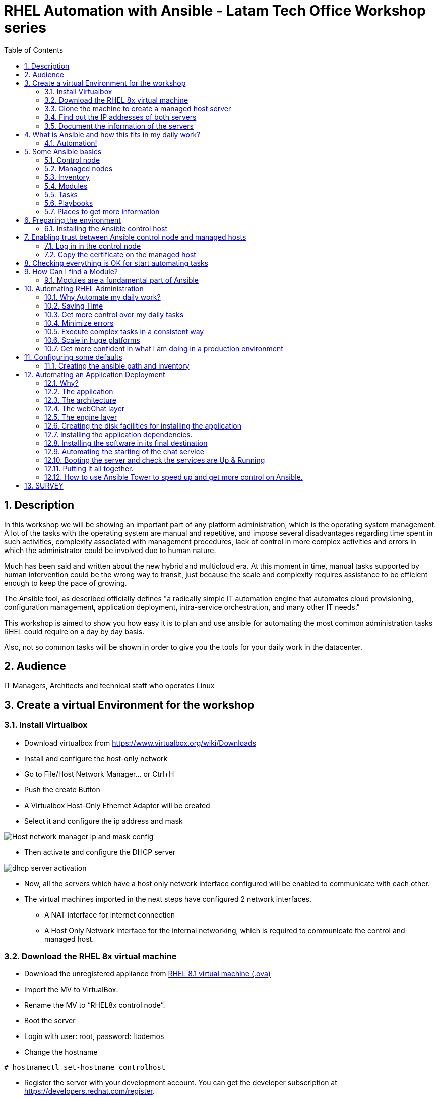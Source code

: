:scrollbar:
:data-uri:
:toc2:
:imagesdir: images

= RHEL Automation with Ansible - Latam Tech Office Workshop series

:numbered:

== Description

In this workshop we will be showing an important part of any platform administration, which is the operating system management. A lot of the tasks with the operating system are manual and repetitive, and impose several disadvantages regarding time spent in such activities, complexity associated with management procedures, lack of control in more complex activities and errors in which the administrator could be involved due to human nature.

Much has been said and written about the new hybrid and multicloud era. At this moment in time, manual tasks supported by human intervention could be the wrong way to transit, just because the scale and complexity requires assistance to be efficient enough to keep the pace of growing.

The Ansible tool, as described officially defines  "a radically simple IT automation engine that automates cloud provisioning, configuration management, application deployment, intra-service orchestration, and many other IT needs." 

This workshop is aimed to show you how easy it is to plan and use ansible for automating the most common administration tasks RHEL could require on a day by day basis.

Also, not so common tasks will be shown in order to give you the tools for your daily work in the datacenter.

== Audience
IT Managers, Architects and technical staff who operates Linux

== Create a virtual Environment for the workshop

=== Install Virtualbox

* Download virtualbox from https://www.virtualbox.org/wiki/Downloads
* Install and configure the host-only network 
* Go to File/Host Network Manager… or Ctrl+H
* Push the create Button
* A Virtualbox Host-Only Ethernet Adapter will be created
* Select it and configure the ip address and mask

image::host_network_manager_ip_mask_config.png[Host network manager ip and mask config]

* Then activate and configure the DHCP server

image::dhcp_activation.png[dhcp server activation]

* Now, all the servers which have a host only network interface configured will be enabled to communicate with each other.
* The virtual machines imported in the next steps have configured 2 network interfaces.
- A NAT interface for internet connection
- A Host Only Network Interface for the internal networking, which is required to communicate the control and managed host.

=== Download the RHEL 8x virtual machine


* Download the unregistered appliance from 
https://1drv.ms/u/s!AjxeDEQoUvfXmgEVes7JRvcp-Hpc?e=FVQN1G[RHEL 8.1 virtual machine (.ova)^]
* Import the MV to VirtualBox.
* Rename the MV to “RHEL8x control node”.
* Boot the server
* Login with user: root, password: ltodemos
* Change the hostname

[source,bash]
-----------------
# hostnamectl set-hostname controlhost
-----------------

* Register the server with your development account. You can get the developer subscription at https://developers.redhat.com/register.

[source,bash]
-----------------
# subscription-manager register --auto-attach
-----------------
* Introduce your username and password with your subscription credentials.
* Update the server

[source,bash]
-----------------
# yum update
-----------------

=== Clone the machine to create a managed host server

* Do a poweroff from the rhel server already installed
* From VirtualBox, select the MV and clone it executing (menu) machine/clone or (Ctrl-O) to clone the server to be a managed host.
* Define a new MAC address policy to a “generate a new MAC address for all network adapters”
* Change the name to “RHEL8x managed host”.
* Boot the server
* Login with user: root, password: ltodemos
* Change the hostname

[source,bash]
-----------------
# hostnamectl set-hostname managedhost
-----------------
* Register the server with your development account

[source,bash]
-----------------
# subscription-manager register --auto-attach
-----------------

* Introduce your username and password with your subscription credentials.

=== Find out the IP addresses of both servers

Login in both servers and check their IP addresses issuing

[source,bash]
-----------------
# ifconfig enp0s8
-----------------

Write down the ip for future references.

=== Document the information of the servers

Fill the table below.

[options="header"]
|=======================
|Server | ip address
|Control host |
|Managed host |
|=======================

[NOTE]
At this point you have 2 servers, a control host and a managed host. These are the servers you need to follow this workshop.

== What is Ansible and how this fits in my daily work?
=== Automation!

As the Encyclopedia Britannica defines, “automation can be defined as a technology concerned with performing a process by means of programmed commands combined with automatic feedback control to ensure proper execution of the instructions. The resulting system is capable of operating without human intervention.” 

Automation has been with us for years, indeed the evolution of humanity is based on the notion of “how do I automate a process with repetitive tasks, in order to be more accurate, precise and fast in the execution”.

History is plagued with stories of automation. Gutenberg Printing Press, The Ford’s production line, Coffee machines, Bread Making Machine, Spotify, Amazon online, etc, etc, etc.

In the IT world, automation is even more necessary to execute repetitive tasks to bring a system to its usability state. This is where Ansible comes in this movie.

From https://www.ansible.com/overview/how-ansible-works we can rescue the following description:

“Ansible is a radically simple IT automation engine that automates cloud provisioning, configuration management, application deployment, intra-service orchestration, and many other IT needs.”

The vast majority of activities you execute on a daily basis for managing and configuring your RHEL (or any other linux or windows OS) can be expressed as a playbook and done automatically on managed hosts.

The goal of this workshop is to propose to participants a practical view of what Ansible can do for helping administrators and developers execute repetitive tasks on the management side of RHEL, in order to be more productive in less time.

== Some Ansible basics

=== Control node

Any machine with Ansible installed. You can run commands and playbooks, invoking /usr/bin/ansible or /usr/bin/ansible-playbook, from any control node. You can use any computer that has Python installed on it as a control node - laptops, shared desktops, and servers can all run Ansible. However, you cannot use a Windows machine as a control node. You can have multiple control nodes.

=== Managed nodes

The network devices (and/or servers) you manage with Ansible. Managed nodes are also sometimes called “hosts”. Ansible is not installed on managed nodes.

=== Inventory

A list of managed nodes. An inventory file is also sometimes called a “hostfile”. Your inventory can specify information like IP address for each managed node. An inventory can also organize managed nodes, creating and nesting groups for easier scaling.

=== Modules 

The units of code Ansible executes. Each module has a particular use, from administering users on a specific type of database to managing VLAN interfaces on a specific type of network device. You can invoke a single module with a task, or invoke several different modules in a playbook.

=== Tasks

The units of action in Ansible. You can execute a single task once with an ad-hoc command.

=== Playbooks

Ordered lists of tasks, saved so you can run those tasks in that order repeatedly. Playbooks can include variables as well as tasks. Playbooks are written in YAML and are easy to read, write, share and understand. 

=== Places to get more information

|=======================
|https://docs.ansible.com/ansible/latest/network/getting_started/basic_concepts.html
|https://www.ansible.com/overview/how-ansible-work
|=======================

== Preparing the environment
=== Installing the Ansible control host
==== Log In in the Control Node

Use the root account with ltodemos password to log in to this server with the IP logged in previous steps.

[NOTE]
If you are in Windows you can download putty for conveniently create 2 entries for log in to the control and management hosts.

==== Finding the repository
[source,bash]
-----------------
# yum repolist all | grep -i ansible

ansible-2-for-rhel-8-x86_64-debug-rpms     Red Hat Ans disabled
ansible-2-for-rhel-8-x86_64-rpms           Red Hat Ans disabled
ansible-2-for-rhel-8-x86_64-source-rpms    Red Hat Ans disabled
Ansible-2.8-for-rhel-8-x86_64-debug-rpms   Red Hat Ans disabled
ansible-2.8-for-rhel-8-x86_64-rpms         Red Hat Ans disabled
ansible-2.8-for-rhel-8-x86_64-source-rpms  Red Hat Ans disabled
ansible-2.9-for-rhel-8-x86_64-debug-rpms   Red Hat Ans disabled
ansible-2.9-for-rhel-8-x86_64-rpms         Red Hat Ans disabled
ansible-2.9-for-rhel-8-x86_64-source-rpms  Red Hat Ans disabled
-----------------
==== Enabling the repository

[source,bash]
-----------------
# subscription-manager repos --enable ansible-2.9-for-rhel-8-x86_64-rpms
-----------------

==== Installing Ansible and its dependencies
[source,bash]
-----------------
# yum install ansible -y
-----------------

==== Check everything is ok
[source,bash]
-----------------
# ansible --version
ansible 2.9.2
config file = /etc/ansible/ansible.cfg
configured module search path = ['/root/.ansible/plugins/modules', '/usr/share/ansible/plugins/modules']
ansible python module location = /usr/lib/python3.6/site-packages/ansible
executable location = /usr/bin/ansible
python version = 3.6.8 (default, Oct 11 2019, 15:04:54) [GCC 8.3.1 20190507 (Red Hat 8.3.1-4)]
-----------------

[NOTE]
In this stage, everything is set up for going forward and start automation!

== Enabling trust between Ansible control node and managed hosts
To speed up any of the actions proposed in this workshop we recommend creating a trust domain, which is easy to do following a simple steps.

==== Log in in the control node

When asking for a password just press enter.

[source,bash]
-----------------
# ssh-keygen -t rsa

Generating public/private rsa key pair.
Enter file in which to save the key (/root/.ssh/id_rsa):
Enter passphrase (empty for no passphrase):
Enter same passphrase again:
Your identification has been saved in /root/.ssh/id_rsa.
Your public key has been saved in /root/.ssh/id_rsa.pub.
The key fingerprint is:
SHA256:Ka1jUHpXm0z7fZ1fJYCWqU5ejMmkJWbyj63Cu44I49s root@controlnode
The key's randomart image is:
+---[RSA 3072]----+
|                 |
|           +     |
|    . = o B .    |
|     B B @ + .   |
|    o = S B   . .|
|     o @ . . . .+|
|o  .  = =   . ..+|
|oo..o. o       .o|
|.ooE++.         .|
+----[SHA256]-----+
-----------------

==== Copy the certificate on the managed host

[source,bash]
-----------------
# ssh-copy-id root@managedhost

/usr/bin/ssh-copy-id: INFO: Source of key(s) to be installed: "/root/.ssh/id_rsa.pub"
/usr/bin/ssh-copy-id: INFO: attempting to log in with the new key(s), to filter out any that are already installed
/usr/bin/ssh-copy-id: INFO: 1 key(s) remain to be installed -- if you are prompted now it is to install the new keys
root@192.168.56.121's password:

Number of key(s) added: 1

Now try logging into the machine, with:   ssh root@192.168.56.121
and check to make sure that only the key(s) you wanted were added.
-----------------

[NOTE]
Now there is trust between control and managed host. We are ready for the next step.

== Checking everything is OK for start automating tasks

Our first task is to check if our control node is able to execute a module on the managed host. This is very simple executing an ad-hoc command.

From control node execute the following command replacing ipmanagedhosts with the IP address of your managed host

[source, bash]
-------------------
# ansible all -i 'ip_of_managed_hosts,' -m ping

ipmanagedhosts | SUCCESS => {
    "ansible_facts": {
        "discovered_interpreter_python": "/usr/libexec/platform-python"
    },
    "changed": false,
    "ping": "pong"
}
-------------------

An example with the ip 192.168.56.119 as the managed host.

[source, bash]
-------------------
# ansible all -i '192.168.56.119,' -m ping

192.168.56.119 | SUCCESS => {
    "ansible_facts": {
        "discovered_interpreter_python": "/usr/libexec/platform-python"
    },
    "changed": false,
    "ping": "pong"
}
-------------------

[NOTE]
Look at the tag “ping” at the end of the JSON returned. If everything is ok, the result is “pong”

[NOTE]
Ping Module: This module is used to connect to the host, verify a usable python and return pong on success

== How Can I find a Module?

=== Modules are a fundamental part of Ansible
Modules do a variety of tasks that can be included in playbooks for automating complex procedures.

The best part of modules is that they are very well documented, so is a nice journey to go to the big list and see what they can do for us.
Accessing the module documentation
https://docs.ansible.com/ansible/latest/modules/modules_by_category.html 
Let’s find our first module

We can run ad-hoc commands on managed hosts with the module “command”. 

The module can be found at

https://docs.ansible.com/ansible/latest/modules/command_module.html?highlight=command

Let’s find out if the module cab me executed as an ad-hoc command

[source,bash]
--------------------
#  ansible all -i '192.168.56.119,' -m command -a "cat /etc/motd"

192.168.56.119 | CHANGED | rc=0 >>
  _____          _   _    _       _
 |  __ \        | | | |  | |     | |
 | |__) |___  __| | | |__| | __ _| |_
 |  _  // _ \/ _` | |  __  |/ _` | __|
 | | \ \  __/ (_| | | |  | | (_| | |_
 |_|  \_\___|\__,_| |_|  |_|\__,_|\__|
  _   _______ ____        _
 | | |__   __/ __ \      | |
 | |    | | | |  | |   __| | ___ _ __ ___   ___  ___
 | |    | | | |  | |  / _` |/ _ \ '_ ` _ \ / _ \/ __|
 | |____| | | |__| | | (_| |  __/ | | | | | (_) \__ \
 |______|_|  \____/   \__,_|\___|_| |_| |_|\___/|___/
--------------------

So Far So Good!

== Automating RHEL Administration

=== Why Automate my daily work?

It is a good question. There are several reasons why automation could save my life as an administrator.

But, let me be clear. My job is important as an administrator, and it could be even more important if I use my time and effort wisely to propose new ways of executing tasks making my company make more revenue. Isn't that great?

We are going to look at the different perspectives why automation is so important as far as a RHEL administration is concerned.

=== Saving Time

First and foremost, automation can be used to save time. If I save time doing every day work, I can do more, but this is only the tip of the iceberg.

=== Get more control over my daily tasks

Having a tool that does exactly what it is supposed to do, all the time, could give administrators peace of mind doing repetitive configuration and deployment tasks. More control over my daily job with more confidence. 

=== Minimize errors

After a playbook is created and tested, it will be executed in exactly the same way, all the time. No human errors due to misspelled commands or enter key error.

=== Execute complex tasks in a consistent way

Every time a procedure is executed, no matter how complex it is, administrators could expect the same results, in one server or in a huge amount of them.

=== Scale in huge platforms

Ansible can assist to execute tasks in 1, 2 or n servers, locally or remotely located. The real power of ansible is the ability to delegate complex and extensive jobs to the angine in order to it to take care of the execution cna completion.
Document well my job

One of the nice features of ansible is that the output of every playbook executed could be used to document what happened in every run. This is proof of execution that can be used to create more complex management documents.

=== Get more confident in what I am doing in a production environment

When we often execute playbooks with predecible results every time, is natural to be confident about tasks otherwise need to be done manually and are prone to human errors.

== Configuring some defaults

For this workshop we need to create some defaults in order to have the basics to execute playbooks in a straightforward manner.

=== Creating the ansible path and inventory

[source,bash]
----------------------
# mkdir /root/ansible
# cd /root/ansible
# echo  $'[managedhosts] \nip_address' > inventory

The ipaddress must be replaced by the ip of the managed hosts. 

In the example below the ip address of the managed host in the lab is 192.168.56.119.

# echo  $'[managedhosts] \n192.168.56.119' > inventory

# more inventory
[managedhosts]
192.168.56.119
----------------------

== Automating an Application Deployment

=== Why?

Be repeatable when an application deployment is concerned is crucial to survive in this automated world, where virtualization and cloud naive applications have taken control of a lot of aspects of our data centers.

Having the ability to deploy complex layouts and architectures in a virtualized environment, on-premise or not, is part of being at the speed of the 4th revolution.

Automated scalability in many cases is the name of the game, so whether it is the first time the application is deployed or several instances are needed to keep up with the demand, we need tools that keep us apart from the time consuming and error prone manual tasks.

This workshop has the main goal of showing you how to use ansible to deploy an application, from the RHEL management perspective.

Let’s get our hands dirty from now on...

=== The application

For this workshop we are going to implement a simple yet powerful general purpose application that could be used for multiple purposes. This app is a simple service provider that can be customized for any requirement in which there exists the necessity of access to the services to obtain something… bare with me, so I am going to explain this in detail.

=== The architecture

image::apparchitecture.png[Architecture Diagram]

=== The webChat layer

This layer exposes through the port 8080 a web interface to interact with, also expose an api.

* https://server_ip:8080/chat redirect to the app
* https://server_ip:8080/api?chat&question= define a simple api to ask to the service

Needless to say that it needs the engine up & running for working properly.

=== The engine layer

This layer exposes through the port 9095 via linux sockets a chat service.

* server_ip:9095/chat can be interrogated with an ansible question.

This service is essential for the webChat layer to work properly.

=== Creating the disk facilities for installing the application

We need to copy the source code to our managed hosts. Every managed host has 2 devices on /dev for creating a volume group. Such is the case of:

- /dev/sdb
- /dev/sdc

We need to create a volume group out of these two devices. This volume group will be named as *chatbotVG*. Inside this volume group we are going to create a logical volume named *data*. This logical volume will be mounted in a directory called /home/chatbot. This needs to be translated to a Playbook for automating this OS admin tasks in a consistent way.

Let's begin by checking that boths devices are present

[source,bash]
---------------------
# vim chatbotCreateFilesystem.yml

---
  - name: Creating the chatbot filesystem
    
    hosts: '{{ hosts2manage | default("managedhosts") }}'
    
    become: yes
    become_user: root

    tasks:

      - name: check sdb
        block:
          - name: checking for device /dev/sdb
            set_fact: proceedWithInstallation=yes
            when:  hostvars[inventory_hostname]["ansible_facts"]["devices"]["sdb"] 
        rescue:
          - name: Device /dev/sdb does not exist!
            set_fact: proceedWithInstallation=no
          

      - name: check sdc
        block:
          - name: checking for device /dev/sdc
            set_fact: proceedWithInstallation=yes
            when:  hostvars[inventory_hostname]["ansible_facts"]["devices"]["sdc"] 
        rescue:
          - name: Device /dev/sdc does not exist!
            set_fact: proceedWithInstallation=no
        when:
          - hostvars[inventory_hostname]['proceedWithInstallation']
...
---------------------

The playbook needs hosts to operate on. We are using here a JINJA2 template and the "default" filter to tell Ansible that hosts to operate on must be took from the defualt value, which is "hostsmanaged" or from "--extra-vars" values which needs to be defined as *--extra-vars* "hosts2manage=whichever host we need to operate on".  

We need to create filessystems and mount them, and this activities need privileges, so we are instructing Ansible to escalate privileges with *become* clause set to true. We are also telling Ansible to become to the root user, with *become_user* clause, to execute all the actions defined in the playbook's *tasks* section.

Here we have coded a Block. A block enables us to manage errors easily. We start with hosts: managedhosts as in inventory file has been set. For each IP address present in the group "managedhosts", ansible will execute the actions inside "TASKS" directive. 

We are going to check the "hostvars" content, which is populated when the *gather_facts* module is automatically executed. In this case we are checking the value of the dictionary with hostvars[inventory_hostname]["ansible_facts"]["devices"]["sdb"] (and sdc) to determine if sdb/sdc exist.

[NOTE]
https://docs.ansible.com/ansible/latest/modules/gather_facts_module.html[gather_facts module reference]

[NOTE]
hostvars is a dictionary keyed by each host.

In case one or both devices are not present, a fact is created called "proceedWithInstallation", which is global, that will be useful to execute the rest of our playbook. If this variable is set to "no", further installation won't be executed. This occurs in the *rescue* clause where we use *set_fact* module to update the "proceedWithIntsllation" variable.

The trick here is to use the *when* clause to check for the existance of the device in the facts gathered. 

*when:  hostvars[inventory_hostname]["ansible_facts"]["devices"]["sdb"]*

Here the *when* clause needs to check if this value is present with the keys "devices" and "sdb". 

After we check the existence of our devices we proceed to create the volume group and logical volume to be mounted.

So, let's see the next part of our playbook.

[source,bash]
--------------------
...
      - name: creating disk facilities
        block:
          - name: Creating chatbot Volume group.
            lvg:
              pvs: "/dev/sdb,/dev/sdc"
              vg: "chatbotVG"
              pv_options: '-Z y'
              force: no
              state: present

          - name: Creating data Logical Volume.
            lvol:
              vg: "chatbotVG"
              lv: "data"
              size: 10g
              active: yes
              force: no
              state: present

          - name: Creating a XFS filesystem on lvm /dev/mapper/chatbotVG-data.
            filesystem:
              fstype: "xfs"
              dev: "/dev/mapper/chatbotVG-data"
              force: no

          - name: Creating the mounting point /home/chatbot.
            file:
              path: "/home/chatbot/"
              state: directory
              mode: '0700'

          - name: Mount the  filesystem.
            mount:
              path: "/home/chatbot"
              src: "/dev/mapper/chatbotVG-data"
              fstype: "xfs"
              opts: rw,nosuid,noexec
              state: mounted

        when:
          - hostvars[inventory_hostname]['proceedWithInstallation']

        
      - name: Error on disk creation results
        debug: 
          msg: "An error occured when trying to create the disk facilities for the chatbot, aborting installation! {{hostvars[inventory_hostname]['proceedWithInstallation']}}"
        when:  
          - not hostvars[inventory_hostname]['proceedWithInstallation']      
--------------------
          
Another block is created with a *when* clause to execute the procedure if both devices are present. 

The playbook proceeds with the following:

- Create a volume group called *chatbotVG* with "sdb" and "sdc" devices using *lvg* ansible module.
- Create a logical volume called *data* which size is 4 Gb using *lvol* ansible module.
- Create a filesystem XFS on "/dev/mapper/chatbotVG-data" using *filesystem* ansible module.
- Create a mount point called "/home/chatbot"  using *file* ansible module.
- Mount "/dev/mapper/chatbotVG-data" on "/home/chatbot" using *mount* ansible module.

So, the execution is pretty straighforward using *ansible-playbook* command.

[source, bash]
------------------
# ansible-playbook chatbotCreateFilesystem.yml -i ./inventory

PLAY [Creating the chatbot filesystem] ******************************************************************************************************************************************

TASK [Gathering Facts] ***************************************************************************************************************************************
ok: [192.168.56.119]

TASK [checking for device /dev/sdb] **************************************************************************************************************************
ok: [192.168.56.119]

TASK [checking for device /dev/sdc] **************************************************************************************************************************
ok: [192.168.56.119]

TASK [Creating chatbot Volume group.] ************************************************************************************************************************
changed: [192.168.56.119]

TASK [Creating data Logical Volume.] *************************************************************************************************************************
changed: [192.168.56.119]

TASK [Creating a XFS filesystem on lvm /dev/mapper/chatbotVG-data.] ******************************************************************************************
changed: [192.168.56.119]

TASK [Creating the mounting point /home/chatbot.] ************************************************************************************************************
changed: [192.168.56.119]

TASK [Mount the  filesystem.] ********************************************************************************************************************************
changed: [192.168.56.119]

TASK [Error on disk creation results] ************************************************************************************************************************
skipping: [192.168.56.119]

PLAY RECAP ***************************************************************************************************************************************************
192.168.56.119             : ok=8    changed=5    unreachable=0    failed=0    skipped=1    rescued=0    ignored=0

------------------

The playbook operates on the default value "hostsmanaged", nevertheless we can execute the playbook using different hosts, just by defining the "hosts2manage" variable on the command line like this:

[source, bash]
------------------
# ansible-playbook chatbotCreateFilesystem.yml -i ./inventory --extra-vars "hosts2manage=all"
------------------

Also, Every task executed has some hints of what just happened. 

* changed. It is shown when the task has been successfully executed and the action changes something in the remote host. This could be that, for example, the filesystem that did not exist was created.

* ok: nothing was changed on the remote host because, by the idempotent nature, ansible determined nothing had to be done in order to get the result expected.

* skipping: By a conditional condition, the task was skipped. In this playbook, a task that expects an error was not executed because there were no errorrs in the execution.

[NOTE] 
At this stage, the filesystem was created and mounted on "/home/chatbot". This directory will be used for cloning the github repository where the application is stored.

[NOTE]
Let's think about how we can reverse all these changes in a playbook.

=== installing the application dependencies.

The chatbot application is python 3 based, so we need to install python 3 on our remote servers. We are going to create a playbook for installing this package, but also check and install the required libraries if needed. When we say "if needed" we refer ourselves to the fact that ansible is an *idempotent tool*. Ansible will look to get to the desired state (installed). If the package or the libraries are already installed any of the actions associated will be executed.

[NOTE] 
Also, we will need to install *git* in order for the remote host to be able to clone the chatbot application repository.

Let's start by creating this playbook.

[NOTE] by now, we are creating independent Playbooks as big blocks, as far as simplicity of explanation is concerned. At the end we will be using the Ansible *import_playbook* directive to import every individual playbook and execute them as a whole.

[source,bash]
----------------------
# vim chatbotInstallPythonDependencies.yml

---
  - name: Installing software dependencies
    hosts: '{{ hosts2manage | default("managedhosts") }}'

    become: yes
    become_user: root
    
    gather_facts: no 
    
    tasks:
    
      - name: installing python 3
        yum: 
          name: python3
          state: latest

      - name: installing git
        yum: 
          name: git
          state: latest
   
      - name: installing firewalld
        yum: 
          name: firewalld
          state: latest
   
      - name: installing nltk
        pip:
          name: nltk
          state: latest
          extra_args: --no-cache-dir

      - name: installing tflearn
        pip:
          name: tflearn
          state: latest
          extra_args: --no-cache-dir

      - name: installing numpy
        pip:
          name: numpy
          state: latest
          extra_args: --no-cache-dir

      - name: installing tensorflow
        pip:
          name: tensorflow
          state: latest
          extra_args: --no-cache-dir

      - name: installing flask
        pip:
          name: flask
          state: latest
          extra_args: --no-cache-dir

      - name: enable firewalld service
        systemd:
          name: firewalld
          state: started
          enabled: yes    
----------------------

We don't need to gather facts in this playbook, because we don´t need any host based variable to execute tasks, so we can speed up the execution of this playbook telling Ansible not to gather information from the server is operating on, with *gather_fact*.

The hosts where Ansible is operating on are those present in the *managedhosts* group of the inventory created previously. In our case is the IP Address 192.168.56.119. 

[NOTE]
You need to change the IP address according to your servers.

The tasks defined for this stage are:

* First, we need to be sure python 3 is installed, otherwise ansible needs to make sure the latest version is installed properly. This is done by the *yum* module which needs the package name (in this case python3) and the *state*. This flag tells ansible to install the package if not present or update it to the latest version if needed.

*- name: python3*
*- state: latest*

* GIT is also needed on the remote hosts. This is because in the following playbook we will need to clone the application repository. So, we use the *yum* module again to install it.

*- name: git*
*- state: latest*

We also need to ensure firewalld is installed...

* The following actions are related to the installation of some required libraries. In this case *nltk* for natural language processing, *numpy* for numerical calculations, *tflearn* and *tensorflow* for applying artificial intelligence to the chatbot, and *flask* for the creation of the web service delivered by webChat.py. The *pip* module only needs the *name* of the libraries that need to be installed.

Finally at the end of the playbook we start the firewalld service and make it permanent using the "systemd" module.

[source,bash]
----------------------
# ansible-playbook chatbotInstallPythonDependencies.yml -i ./inventory

PLAY [Installing software dependencies] **********************************************

TASK [installing python 3] ***********************************************************
changed: [192.168.56.119]

TASK [installing git] ****************************************************************
changed: [192.168.56.119]

TASK [installing firewalld] **********************************************************
changed: [192.168.56.119]

TASK [installing nltk] ***************************************************************
changed: [192.168.56.119]

TASK [installing tflearn] ************************************************************
changed: [192.168.56.119]

TASK [installing numpy] **************************************************************
ok: [192.168.56.119]

TASK [installing tensorflow] *********************************************************
changed: [192.168.56.119]

TASK [installing flask] **************************************************************
changed: [192.168.56.119]

TASK [enable firewalld service] ******************************************************
changed: [192.168.56.119]

PLAY RECAP ***************************************************************************
192.168.56.119             : ok=9    changed=8    unreachable=0    failed=0    skipped=0    rescued=0    ignored=0

----------------------

The first three tasks install python, git and firewalld, then it continues with the actions associated with libraries installation using the *module* pip. Each one is in charge of taking the library to the state desired, by default it is "installed". Finally firewalld is started for extra security.

At the end of the execution output you can notice a *PLAY RECAP*, which in turns indicates that a number of things were changed, in this case the installation of python 3, git, firewalld, python libraries installation and if needed, the starting of firewalld service. 

[source,bash]
----------------------
PLAY RECAP ***************************************************************************
192.168.56.119             : ok=9    changed=8    unreachable=0    failed=0    skipped=0    rescued=0    ignored=0
----------------------

[NOTE] 
In this stage we are sure all prerequisites are met for installing the application.

Now let's try to optimize this playbook. Remember the first directive of a developer... *Don't repeat yourself.*

The following snipped playbook reflects some changes to optimize the playbook we wrote in the previous section.

[source,bash]
------------------------
---
  - name: Installing software dependencies
  
    hosts: '{{ hosts2manage | default("managedhosts") }}'

    become: yes
    become_user: root

    gather_facts: no 
    
    tasks:
      - name: Setting default values
        set_fact: proceedWithInstallation=yes

      - name: Installing required packages
        block: 
          - name: yum install...
            yum: 
              name: "{{ item }}"
              state: latest
            loop: 
              - python3  
              - git
              - firewalld
        rescue:
          - name: Error installing required packages!
            set_fact: proceedWithInstallation=no

      - name: Installing required python libraries
        block: 
          - name: pip install...
            pip: 
              name: "{{ item }}"
              state: latest
              extra_args: --no-cache-dir
            loop: 
              - nltk
              - tflearn
              - numpy
              - tensorflow
              - flask
        rescue:
          - name: Error installing requires python libraries!
            set_fact: proceedWithInstallation=no            

      - name: enable firewalld service
        systemd:
          name: firewalld
          state: started
          enabled: yes
------------------------

We are using the *loop* clause on each package manager module for execute a block of code using a list. This list is defined after the *loop* clause sun "-" dash to each item to operate on.

[source,bash]
------------------------
pip: 
  name: "{{ item }}"
  state: latest
  extra_args: --no-cache-dir
loop: 
  - nltk
  - tflearn
  - numpy
  - tensorflow
  - flask
------------------------

Using a ninja2 template we can instruct the *pip* module to operate on name "{{ item }}", wich is instantiated for each element of the list... in this case, nltk, tflear, numpy, ...

This way we can reduce the extension of the playbook and also make it more readable.

[source,bash]
----------------------
# ansible-playbook chatbotInstallPythonDependencies.yml -i ./inventory

PLAY [Installing software dependencies] **********************************************

TASK [Setting default values] ********************************************************
ok: [192.168.56.119]

TASK [yum install...] ****************************************************************
changed: [192.168.56.119] => (item=python3)
changed: [192.168.56.119] => (item=git)
changed: [192.168.56.119] => (item=firewalld)

TASK [pip install...] ****************************************************************
changed: [192.168.56.119] => (item=nltk)
changed: [192.168.56.119] => (item=tflearn)
ok: [192.168.56.119] => (item=numpy)
changed: [192.168.56.119] => (item=tensorflow)
changed: [192.168.56.119] => (item=flask)

TASK [enable firewalld service] ******************************************************
changed: [192.168.56.119]

PLAY RECAP ***************************************************************************
192.168.56.119             : ok=4    changed=3    unreachable=0    failed=0    skipped=0    rescued=0    ignored=0
----------------------

=== Installing the software in its final destination

For this phase, we need to clone the chatbot repository from github in the remote "/home/chatbot" filesystem. This directory contains all the sources and data needed to execute the ansible chat service.

We also need to open ports to get the application running properly and create the configuration files to manage the application as a service using the systemd facility.

[source,bash]
----------------------
# vim chatbotInstallSoftware.yml

---
  - hosts: managedhosts
    name: Installing chatbot software
    gather_facts: no
    tasks:

    - name: Cloning the chatbot software repository
      git:
        repo: 'https://github.com/ltoRhelDemos/python-ansible-chatbot.git'
        dest: /home/chatbot/
        force: yes

    - name: copying ansibleChatbotEngine.service template to /etc/systemd/system
      copy:
        src: /home/chatbot/ansibleChatbotEngine.service
        dest: /etc/systemd/system
        remote_src: yes
        mode: '0644'

    - name: copying ansibleChatbotWebInterface.service template to /etc/systemd/system
      copy:
        src: /home/chatbot/ansibleChatbotWebInterface.service
        dest: /etc/systemd/system
        remote_src: yes
        mode: '0644'
        
    - name: Openning the webservice ports
      firewalld:
        port: "{{ item }}"
        permanent: yes
        state: enabled
      loop:
        - 8080/tcp
        - 9095/tcp
      notify: "restart firewalld"

    handlers:
    - name: restarting the firewalld
      service:
        name: firewalld
        state: restarted
      listen: "restart firewalld"  
----------------------

The following steps are done:

* Using the *git* module we are cloning the chatbot application repository on "/home/chatbot" filesystem
* The *copy" module is used to copy the two configuration files needed for systemd to start, stop, enable, disable and get the status of our services, the chatbot engine and the web interface service.
* Then we use the *firewalld* module in order to open the ports 8085 and 9095 (tcp) making them permanent.
* If the ports are not opened then each task send a notification to the handler that is in charge of restarting the firewalld service.
* Only if any of the ports are opened then the handler for restarting the firewalld is triggered, rebooting the service.

[source,bash]
----------------------
# ansible-playbook chatbotInstallSoftware.yml -i ./inventory

PLAY [Installing chatbot software] ***************************************************

TASK [Setting reboot to "no" unless needed] ******************************************
ok: [192.168.56.119]

TASK [Clonning the chatbot software repository] **************************************
changed: [192.168.56.119]

TASK [copying ansibleChatbotEngine.service template to /etc/systemd/system] **********
changed: [192.168.56.119]

TASK [copying ansibleChatbotWebInterface.service template to /etc/systemd/system] ****
changed: [192.168.56.119]

TASK [Openning the webservice port 8080] *********************************************
changed: [192.168.56.119] => (item=8080/tcp)
changed: [192.168.56.119] => (item=9095/tcp)

RUNNING HANDLER [restarting the firewalld] *******************************************
changed: [192.168.56.119]

PLAY RECAP ***************************************************************************
192.168.56.119             : ok=6    changed=6    unreachable=0    failed=0    skipped=0    rescued=0    ignored=0
----------------------

The playbook is executed successfully having 6 changes, in this case the repository cloning, the systemd configuration files copied to "/etc/systemd/system" directory for manipulating our programs as services, the firewalld update to open 8080 and 9095 tcp ports and the firewalld process restart (if needed).

Now, our application is in the managed host ready to be executed to start the chat service. Let's first try to execute the engine manually on the managed host.

[source,bash]
----------------------
# ssh root@192.168.56.119

# cd /home/chatbot

# python3 serviceProvider.py

--------------------------------------------------------------------------

  _____          _   _    _       _
 |  __ \        | | | |  | |     | |
 | |__) |___  __| | | |__| | __ _| |_
 |  _  // _ \/ _` | |  __  |/ _` | __|
 | | \ \  __/ (_| | | |  | | (_| | |_
 |_|  \_\___|\__,_| |_|  |_|\__,_|\__|

  Service Provider Demo
  Alejandro Dirgan 2019


--------------------------------------------------------------------------
HELP:
--------------------------------------------------------------------------
to start server using other than default values use it with the parameters:
   serviceProvider.py [port=9095] [homedir=/tmp] [serviceName=serviceProvider] [verbose=True]

to stop the server:
   touch /tmp/serviceProvider.stop

to send command to server via command line where 0.0.0.0 is the ip (localhost)
   echo about | nc 0.0.0.0 9095

--------------------------------------------------------------------------
INFO:
--------------------------------------------------------------------------
True
/tmp/serviceProvider.pid
(init) starting serviceProvider!
(init) home directory is /tmp
(init) listening on port 9095
(init) this process is identified by: 14813
Found data preprocessed on disk!
found model on disk!
(eventLoop) entering event loop!

----------------------

This service is event driven, which means that it will get into an endless loop for accepting requests. 

From the control host we can try to access the engine with Ncat command.

[NOTE]
The syntax is very simple. Use the command "chat", then the parameter "question" followed by an equal sign "=" and the question substituting the spaces by underscores "_"

[source,bash]
----------------------
# echo chat question=who_are_you? | nc 192.168.56.119 9095

{"status": "(OK)", "response": {"tag": "who", "answer": "I am a robot that answers questions about Ansible"}}

# echo chat question=who_are_you? | nc 192.168.56.119 9095

{"status": "(OK)", "response": {"tag": "who", "answer": "I am a good chatter, specially if we talk about Ansible"}}

# echo chat question=are_you_a_robot? | nc 192.168.56.119 9095

{"status": "(OK)", "response": {"tag": "who", "answer": "I am a robot that answers questions about Ansible"}}

----------------------

As you can see, the engine is able to classify your questions and respond accordingly. The syntax for asking questions is very simple.

If we need to stop the service, we only are required to send a "stop" directive.

[source,bash]
----------------------
# echo stop | nc 192.168.56.119 9095
----------------------

[NOTE] 
Because this is toy service provider there is not security associated for stopping the service arbitrarily.

*The webChat*

Let's try the web interface so we can be sure everything is ok so far.

In another ssh session connected to the managed host start the webChat.py program.

[source,bash]
----------------------
# cd /home/chatbot

# python3 webChat.py

 * Serving Flask app "webChat" (lazy loading)
 * Environment: production
   Use a production WSGI server instead.
 * Debug mode: on
 * Running on http://0.0.0.0:8080/ (Press CTRL+C to quit)
 * Restarting with stat
 * Debugger is active!
 * Debugger PIN: 306-602-425
192.168.56.1 - - [14/Jan/2020 17:22:35] "GET / HTTP/1.1" 200 -
192.168.56.1 - - [14/Jan/2020 17:22:35] "GET /favicon.ico HTTP/1.1" 404 -

----------------------

For accessing the service, just start a browser and type *http://192.168.56.119:8080/chat*

If everything is ok, the following interface will be shown in the browser.

image::webChat.png[Ansible chatbot Web Interface]

Another way to interact with the chatbot is using its API directly.

From the browser access *http://192.168.56.119:8080/api?command=chat&question=who_are_you*

The response on the browser should be:

[source,bash]
----------------------
{
"response": {
"answer": "I am a good chatter, specially if talk about Ansible",
"tag": "who"
},
"status": "(OK)"
}
----------------------

[NOTE] 

Now it is time to start the application as a service and automate the application starting procedure with systemd. That is the goal of the following playbook.

=== Automating the starting of the chat service

Now that we are sure the application is installed and everything goes well it's time to automate the service start at boot time.

[source,bash]
----------------------
# vim chatbotStartServices.yml
---
  - hosts: managedhosts
    name: Starting chatbot services
    gather_facts: no

    tasks:

      - name: enable ansibleChatbotEngine service
        systemd:
          name: ansibleChatbotEngine
          state: started
          enabled: yes

      - name: enable ansibleChatbotWebInterface service
        systemd:
          name: ansibleChatbotWebInterface
          state: started
          enabled: yes
----------------------

Enabling the services is an easy task using *systemd module*. For both services we are going to start them with the *enable* directive in order to ansible, not only to start the services, but making them automatically restarting at boot time.

Let's execute the playbook.

[source,bash]
----------------------
# ansible-playbook chatbotStartServices.yml -i ./inventory

PLAY [Starting chatbot services] *************************************************************************************************************************

TASK [enable ansibleChatbot service] *************************************************************************************************************************
changed: [192.168.56.126]

TASK [enable ansibleChatbotWebInterface service] *************************************************************************************************************************
changed: [192.168.56.126]

PLAY RECAP **************************************************************************************************************
192.168.56.126             : ok=2    changed=2    unreachable=0    failed=0    skipped=0    rescued=0    ignored=0
----------------------

After the execution we see that both services were changed to *started*.

The goal of the playbook is, finally, having the chatbot service up & running. After this we can check the service on the browser using the following address *https://192.168.56.119:8080/chat*.

=== Booting the server and check the services are Up & Running

This is the final step to be done in order to guarantee the service will survive to the server boot. In this case, the following playbook only execute a reboot and wait for the server to boot up.

[source,bash]
----------------------
---
  - hosts: managedhosts
    name: Rebooting...
    gather_facts: no
    
    tasks:
    
    - name: Reboot host and wait for it to restart
      reboot:
        msg: "Reboot initiated by Ansible"
        connect_timeout: 5
        reboot_timeout: 60
        pre_reboot_delay: 0
        post_reboot_delay: 30
        test_command: "systemctl is-active ansibleChatbotEngine --quiet && systemctl is-active --quit ansibleChatbotWebInterface"
----------------------

The playbook uses the *reboot module* in which we are specifying to wait 30 seconds until the server is up again. Also look at the test_command parameter at the end. We are using a composed bash shell command using systemd with is-active parameter which, is both service are up, returns 0. 

[source,bash]
----------------------
# ansible-playbook chatbotRebootServer.yml -i ./inventory

PLAY [Rebooting...] *************************************************************************************************

TASK [Reboot host and wait for it to restart] *********************************************************************************************************************
changed: [192.168.56.126]

PLAY RECAP **********************************************************************************************************
192.168.56.126             : ok=1    changed=1    unreachable=0    failed=0    skipped=0    rescued=0    ignored=0

----------------------

The result is ok=1, changed=1. In this case the reboot was executed successfully and the test_command passed.

=== Putting it all together.

We have been creating ans executing different playbooks for different tasks:

* *chatbotCreateFileSystem.yml* for Creating the filesystem and mount /home/chatbot to receive the application
* *chatbotInstallPythonDependencies.yml* for Installing all software dependencies
* *chatbotInstallSoftware.yml* for installing the application itself and some configuration files
* *chatbotStartServices.yml* for starting the services and make them permanent after reboot
* *chatbotRebootServer.yml* for rebooting the server and check the services were invoked successfully after reboot

This completes the whole installation cycle of the chatbot. But how to execute this using one playbook?.

Two ways we can use to create a unique playbook that can be executed by ansible.

* Using import_playbook in order to import all the playbooks created previously. 

Let's create a masterPlaybook.

[source,bash]
----------------------
# vim chatbotMasterPlaybook.yml

---

  - import_playbook: chatbotCreateFilesystem.yml
  - import_playbook: chatbotInstallPythonDependencies.yml
  - import_playbook: chatbotInstallSoftware.yml
  - import_playbook: chatbotStartServices.yml
  - import_playbook: chatbotRebootServer.yml
----------------------

After saving this playbook, the execution will be importing the previously created playbooks and those will be executed in the order they appear.

[source,bash]
----------------------
# ansible-playbook chatbotMasterPlaybook.yml -i ./inventory

PLAY [Creating chatbot filesystem] ******************************************************************************************************************************************

TASK [Gathering Facts] ***************************************************************************************************************************************
ok: [192.168.56.119]

TASK [checking for device /dev/sdb] **************************************************************************************************************************
ok: [192.168.56.119]

TASK [checking for device /dev/sdc] **************************************************************************************************************************
ok: [192.168.56.119]

TASK [Creating chatbot Volume group.] ************************************************************************************************************************
changed: [192.168.56.119]

TASK [Creating data Logical Volume.] *************************************************************************************************************************
changed: [192.168.56.119]

TASK [Creating a XFS filesystem on lvm /dev/mapper/chatbotVG-data.] ******************************************************************************************
changed: [192.168.56.119]

TASK [Creating the mounting point /home/chatbot.] ************************************************************************************************************
changed: [192.168.56.119]

TASK [Mount the  filesystem.] ********************************************************************************************************************************
changed: [192.168.56.119]

TASK [Error on disk creation results] ************************************************************************************************************************
skipping: [192.168.56.119]

PLAY [Installing software dependencies] ******************************************************************************************************************************************

TASK [installing python 3.6] *********************************************************************************************************************************
changed: [192.168.56.119]

TASK [installing git] ****************************************************************************************************************************************
changed: [192.168.56.119]

TASK [installing nltk] ***************************************************************************************************************************************
changed: [192.168.56.119]

TASK [installing tflearn] ************************************************************************************************************************************
changed: [192.168.56.119]

TASK [installing numpy] **************************************************************************************************************************************
ok: [192.168.56.119]

TASK [installing tensorflow] *********************************************************************************************************************************
changed: [192.168.56.119]

TASK [installing flask] **************************************************************************************************************************************
changed: [192.168.56.119]

PLAY [Installing chatbot software] ******************************************************************************************************************************************

TASK [Cloning the chatbot software repository] **************************************************************************************************************
changed: [192.168.56.119]

TASK [copying ansibleChatbotEngine.service template to /etc/systemd/system] ****************************************************************************************
changed: [192.168.56.119]

TASK [copying ansibleChatbotWebInterface.service template to /etc/systemd/system] ****************************************************************************
changed: [192.168.56.119]

TASK [Opening the webservice port 8080] *********************************************************************************************************************
changed: [192.168.56.119]

TASK [Opening the engine port 9095] *************************************************************************************************************************
changed: [192.168.56.119]

TASK [restarting the firewalld] ******************************************************************************************************************************
changed: [192.168.56.119]

PLAY [Starting chatbot services] ******************************************************************************************************************************************

TASK [enable ansibleChatbotEngine service] *************************************************************************************************************************
changed: [192.168.56.119]

TASK [enable ansibleChatbotWebInterface service] *************************************************************************************************************
changed: [192.168.56.119]

PLAY [Rebooting...] ******************************************************************************************************************************************

TASK [Reboot host and wait for it to restart] ****************************************************************************************************************
changed: [192.168.56.119]

PLAY RECAP ***************************************************************************************************************************************************
192.168.56.119             : ok=24   changed=20   unreachable=0    failed=0    skipped=1    rescued=0    ignored=0

----------------------

After this execution, the application will be up and running and the server will be accessible to interact with.

* Another way to consolidate all the playbooks created is saving all individual files in a consolidated playbook. This way only one file needs to be saved and executed. The drawbacks of this approach is the scalability. The modularity of manipulating isolated playbooks and then combined on one master using imports is much more maintainable, easy to read and scalable.

=== How to use Ansible Tower to speed up and get more control on Ansible.

From Ansible Tower Documentation we can obtain a very brief description of what Tower is and how it can help us to be more productives.

"Ansible Tower (formerly ‘AWX’) is a web-based solution that makes Ansible even more easy to use for IT teams of all kinds. It’s designed to be the hub for all of your automation tasks.

Tower allows you to control access to who can access what, even allowing sharing of SSH credentials without someone being able to transfer those credentials. Inventory can be graphically managed or synced with a wide variety of cloud sources. It logs all of your jobs, integrates well with LDAP, and has an amazing browsable REST API. Command line tools are available for easy integration with Jenkins as well. Provisioning callbacks provide great support for autoscaling topologies."

The first step we need to take is installing Tower on a server. For this workshop's purpose we are going to install the Tower application in the same server as ansible was installed in the first place. For this, we propose to create a playbook for automating this installation.

login in the ansile server, go to /root/ansible and create the following playbook.

[source,bash]
---------------------
# vim installTower.yml

---
  - hosts: tower

    name: Ansible Tower Installation
    gather_facts: no

    vars:
      dest: '/root/tower'
      source: 'https://releases.ansible.com/ansible-tower/setup/ansible-tower-setup-latest.tar.gz'
      filename: 'ansible-tower-setup-latest.tar.gz'

    tasks:

    - name: installing tar package
      yum:
        name: tar
        state: latest

    - name: Create a directory if it does not exist
      file:
        path: '{{ dest }}'
        state: directory
        mode: '0700'

    - name: Getting the software
      get_url:
        url: '{{ source }}'
        dest: '{{ dest }}/{{ filename }}'

    - name: Extracting package
      unarchive:
        src: '{{ dest }}/ansible-tower-setup-latest.tar.gz'
        dest: '{{ dest }}/.'
        remote_src: yes

    - name: get the final directory
      shell: 'ls -d {{dest}}/*/'
      register: finalDir

    - name: Setting admin password
      lineinfile:
        path: '{{ finalDir.stdout }}inventory'
        state: present
        regexp: "^admin_password=''"
        line: "admin_password='ltodemos'"

    - name: Setting database password
      lineinfile:
        path: '{{ finalDir.stdout }}inventory'
        state: present
        regexp: "^pg_password=''"
        line: "pg_password='ltodemos'"

    - name: Setting rabbit mq password
      lineinfile:
        path: '{{ finalDir.stdout }}inventory'
        state: present
        regexp: "^rabbitmq_password=''"
        line: "rabbitmq_password='ltodemos'"

    - name: Installing Tower
      shell: './setup.sh'
      args:
        chdir: '{{ finalDir.stdout }}'
      register: output
      
    - name: Reboot host and wait for it to restart
      reboot:
        msg: "Rebooting the server"
        connect_timeout: 5
        reboot_timeout: 600
        pre_reboot_delay: 0
        post_reboot_delay: 30
        test_command: "whoami"

---------------------

This playbook can be executed using the ansible-playbook command as follows. The inventory file need to be modified though.

[source,bash]
---------------------------------
# vim inventory

[managedhosts]
192.168.56.119

[tower]
192.168.56.120

# ansible-playbook installTower -i .

PLAY [Ansible Tower Installation] ****************************************************************************************************************************

TASK [installing tar package] ********************************************************************************************************************************
ok: [localhost]

TASK [Create a directory if it does not exist] ***************************************************************************************************************
ok: [localhost]

TASK [Getting the software] **********************************************************************************************************************************
ok: [localhost]

TASK [Extracting package] ************************************************************************************************************************************
changed: [localhost]

TASK [get the final directory] *******************************************************************************************************************************
changed: [localhost]

TASK [Setting admin password] ********************************************************************************************************************************
changed: [localhost]

TASK [Setting database password] *****************************************************************************************************************************
changed: [localhost]

TASK [Setting rabbit mq password] ****************************************************************************************************************************
changed: [localhost]

TASK [Installing Tower] **************************************************************************************************************************************
changed: [localhost]

TASK [Reboot host and wait for it to restart] ****************************************************************************************************************
---------------------------------

The playbook change the *inventory* configuration file in those lines where a password is needed. In particular for *admin account*. The password we are changing to is *ltodemos*. *Admin + ltodemos* is going to be our credentials to access the service using:

[source,bash]
---------------------------------
http://192.168.56.120
---------------------------------

The login screen will prompt for a user and a password. Use *admin* username and *ltodemos* password to access tower app from the browser.

image::tower-login.png[Login Screen]

To use Tower we need to request a Trial license in http://ansible.con/license.

image::tower-license.png[Tower license can be purchased or requested as a Trial license to test the product]

When accessing Tower and register it using the license obtained in the previous step you'll be able to see the dashboard as we depicted it in the following image.

image::tower-dashboard.png[Tower Dashboard]

Now it is time to create a Job Template. From the Ansible Tower Documentation we have extracted:

"A job template is a definition and set of parameters for running an Ansible job. Job templates are useful to execute the same job many times. Job templates also encourage the reuse of Ansible playbook content and collaboration between teams. While the REST API allows for the execution of jobs directly, Tower requires that you first create a job template."

A job template is a visual realization of an ansible-playbook command and all the flags needed for execute the job. A job template defines the combination of a playbook from a project, an inventory, a credential and any other Ansible parameters required to run.

*Creating a Project*

Let's establish what we need to do for creating and executing a job template. In the first place we need to create a project. From official documentation "A Project is a logical collection of Ansible playbooks, represented in Tower." So, projects are mechanisms of defining a set of playbooks to pursue a goal.

For example, in our workshop, our goal is to install the ansible chatbot application. So, we need to create a project where all the playbooks created previously need to be defined. For doing this, we have two mechanisms. The first one is the recommended one which is to define a SCN repository for storing all the components of pur playbooks. 

The second method is using a local place to store the playbooks. For simplicity we are going to use this last method. 

Ansible tower maintains /var/lib/awx/projects/ in which we can create sub-folders for our projects. We need to be sure the folders and its content are accessible by the user *awx*.

[source,bash]
-------------------------
# cd /var/lib/awx/projects/
# git clone https://github.com/ltoRhelDemos/python-ansible-chatbot-playbooks.git
# chown -R awx:awx /var/lib/awx/projects/python-ansible-chatbot-playbooks
-------------------------

We have cloned the repository now all the playbooks created in this workshop are part of a project directory. This is going to be used in the project creation from tower gui. Go to project and push the PLUS button, then fill out all the values as the following image depicted.

image::tower-project.png[adding a project for chatbot installation]

*Creating Credentials*

In precious parts of this workshop we generated a ssh key on the ansible server, then copied it to each ansible host (managedhosts) where the playbooks were going to be executed. way there is no need to authenticate against those servers using username and password. Now we can do the same, but instead we are going to create a credential for these servers in order to authenticate using the root account. First select Credentials at the left menu and then push the PLUS button.

image::tower-credentials-add.png[Adding a credential]

Then fill out all the fields as depicted in the following image.

image::tower-credentials-machine.png[Credential creation]

After saving the credential is ready to be used in our next step.

*Creating an Inventory*

As in the command line, Tower requires an inventory to work against. In this case we are going to create one, indicating the managed host where we are going to operate with our job template.

Follow the steps depicted in the following images.

Push the PLUS button then Inventory in the pull down menu

image::tower-inventory-add.png[]

Fill out the fields and push the save button

image::tower-inventory-name.png[]

Push the groups button and then the PLUS button

image::tower-inventory-groups.png[]

Fill out the fields and push the save button

image::tower-inventory-groups-name.png[]

Now push the hosts button and the the PLUS button

image::tower-inventory-hosts.png[]

Fill out the fields and push the save button

image::tower-inventory-hosts-name.png[]

Push the groups button and in the emergent window select managedhosts group previously created, then press save

image::tower-inventory-hosts-groups.png[]

After saving the host is assigned to the managedhosts group

image::tower-inventory-hosts-groups-assigned.png[]

*Creating a Job Template*

Finally we are going to create a job template that we could execute or lauch to execute the chatbot installation playbooks.

In our case, we are going to create the template using the chatbotMasterPlaybook.yml

Follow the steps depicted in the following images.

Choose the Templates menu item on the left and push the PLUS button choosing Job template in the pull-down menu.

image::tower-template-add.png[]

Fill out all the fields in the image, choosing the inventory, project, playbook and credentials to be used, then save.

image::tower-template-name.png[]

After saving the template is going to be ready to be launched, in this case becoming a running job.

image::tower-template-list.png[]

When we launch the template, a job is created and automatically redirected to its information screen where the progress screen could be observed to understand how the playbook is being executed.

image::tower-template-job.png[]

The playbook is executed and the installation is completed with no errors. At this point in time the application is up and running after the server reboots and systemd starts the engine and the webchat services.

Let's access the application.

[source,bash]
------------------------------
http://192.168.56.119:8080/chat
------------------------------

image::chatbot.png[]

This concludes this workshop. I Hope this information will be useful to realize in your own terms how ansible can help you to be more productive and more consistent in your daily work!


== SURVEY

https://forms.gle/PBMxAMFKbYG7bLZA8[Evaluate US]






